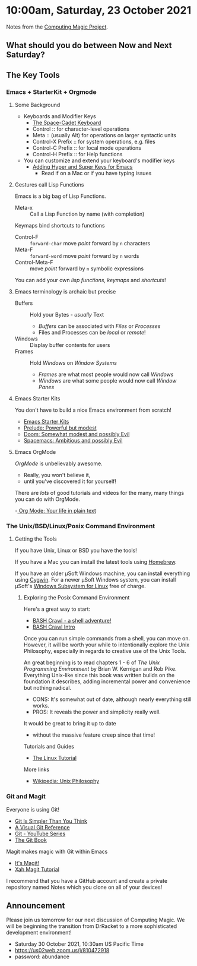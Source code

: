 * 10:00am, Saturday, 23 October 2021

Notes from the [[https://github.com/GregDavidson/computing-magic][Computing Magic Project]].

** What should you do between Now and Next Saturday?

** The Key Tools

*** Emacs + StarterKit + Orgmode
**** Some Background
- Keyboards and Modifier Keys
   - [[https://en.wikipedia.org/wiki/Space-cadet_keyboard][The Space-Cadet Keyboard]]
   - Control :: for character-level operations
   - Meta ::  (usually Alt) for operations on larger syntactic units
   - Control-X Prefix :: for system operations, e.g. files
   - Control-C Prefix :: for local mode operations
   - Control-H Prefix :: for Help functions
- You can customize and extend your keyboard's modifier keys
    - [[https://irreal.org/blog/?p=6645][Adding Hyper and Super Keys for Emacs]]
        - Read if on a Mac or if you have typing issues
**** Gestures call Lisp Functions
Emacs is a big bag of Lisp Functions.
- Meta-x :: Call a Lisp Function by name (with completion)
Keymaps bind shortcuts to functions
- Control-F :: =forward-char= move /point/ forward by =n= characters
- Meta-F :: =forward-word= move /point/ forward by =n= words
- Control-Meta-F :: move /point/ forward by =n= symbolic expressions
You can add your own /lisp functions/, /keymaps/ and /shortcuts/!

**** Emacs terminology is archaic but precise

- Buffers :: Hold your Bytes - /usually/ Text
   - /Buffers/ can be associated with /Files/ or /Processes/
   - Files and Processes can be /local/ or /remote/!
- Windows :: Display buffer contents for users
- Frames :: Hold /Windows/ on /Window Systems/
    -  /Frames/ are what most people would now call /Windows/
    -  /Windows/ are what some people would now call /Window Panes/

**** Emacs Starter Kits

You don't have to build a nice Emacs environment from scratch!
- [[https://www.emacswiki.org/emacs/StarterKits][Emacs Starter Kits]]
- [[https://github.com/bbatsov/prelude][Prelude: Powerful but modest]]
- [[https://github.com/hlissner/doom-emacs][Doom: Somewhat modest and possibly Evil]]
- [[https://www.spacemacs.org][Spacemacs: Ambitious and possibly Evil]]

**** Emacs OrgMode

/OrgMode/ is unbelievably awesome.
- Really, you won't believe it,
- until you've discovered it for yourself!

There are /lots/ of good tutorials and videos for the many, many things you can
do with OrgMode.

-[[https://orgmode.org/][ Org Mode: Your life in plain text]]

*** The Unix/BSD/Linux/Posix Command Environment

**** Getting the Tools

If you have Unix, Linux or BSD you have the tools!

If you have a Mac you can install the latest tools using [[https://brew.sh/][Homebrew]].

If you have an older μSoft Windows machine, you can install everything using
[[https://cygwin.com/][Cygwin]]. For a newer μSoft Windows system, you can install μSoft's [[https://docs.microsoft.com/en-us/windows/wsl/about][Windows
Subsystem for Linux]] free of charge.
 
***** Exploring the Posix Command Environment

Here's a great way to start:

- [[https://github.com/mks22-dw/bashcrawl][BASH Crawl - a shell adventure!]]
- [[https://marlborough-college.gitbook.io/attic-lab/the-terminal/games/level-1-bashcrawl][BASH Crawl Intro]]

Once you can run simple commands from a shell, you can move on. However, it will
be worth your while to intentionally explore the Unix Philosophy, especially in
regards to creative use of the Unix Tools.

An great beginning is to read chapters 1 - 6 of /The Unix Programming
Environment/ by Brian W. Kernigan and Rob Pike. Everything Unix-like since this
book was written builds on the foundation it describes, adding incremental power
and convenience but nothing radical.
- CONS:  It's somewhat out of date, although nearly everything still works.
- PROS:  It reveals the power and simplicity really well.
It would be great to bring it up to date
- without the massive feature creep since that time!

Tutorials and Guides
- [[http://www.linux-tutorial.info/][The Linux Tutorial]]

More links
- [[https://en.wikipedia.org/wiki/Unix_philosophy][Wikipedia: Unix Philosophy]]

*** Git and Magit

Everyone is using Git!

- [[https://nfarina.com/post/9868516270/git-is-simpler][Git Is Simpler Than You Think]]
- [[https://marklodato.github.io/visual-git-guide/index-en.html][A Visual Git Reference]]
- [[https://www.youtube.com/playlist?list=PLgyU3jNA6VjSUZPhZ7WtoBUnxzChBwKuw][Git - YouTube Series]]
- [[https://git-scm.com/book/en/v2][The Git Book]]

Magit makes magic with Git within Emacs

- [[https://magit.vc/][It's Magit!]]
- [[http://ergoemacs.org/emacs/emacs_magit-mode_tutorial.html][Xah Magit Tutorial]]

I recommend that you have a GitHub account and create a private repository named
Notes which you clone on all of your devices!

** Announcement

Please join us tomorrow for our next discussion of Computing Magic. We will be beginning the transition from DrRacket to a more sophisticated development environment!
- Saturday 30 October 2021, 10:30am US Pacific Time
- https://us02web.zoom.us/j/810472918
- password: abundance
